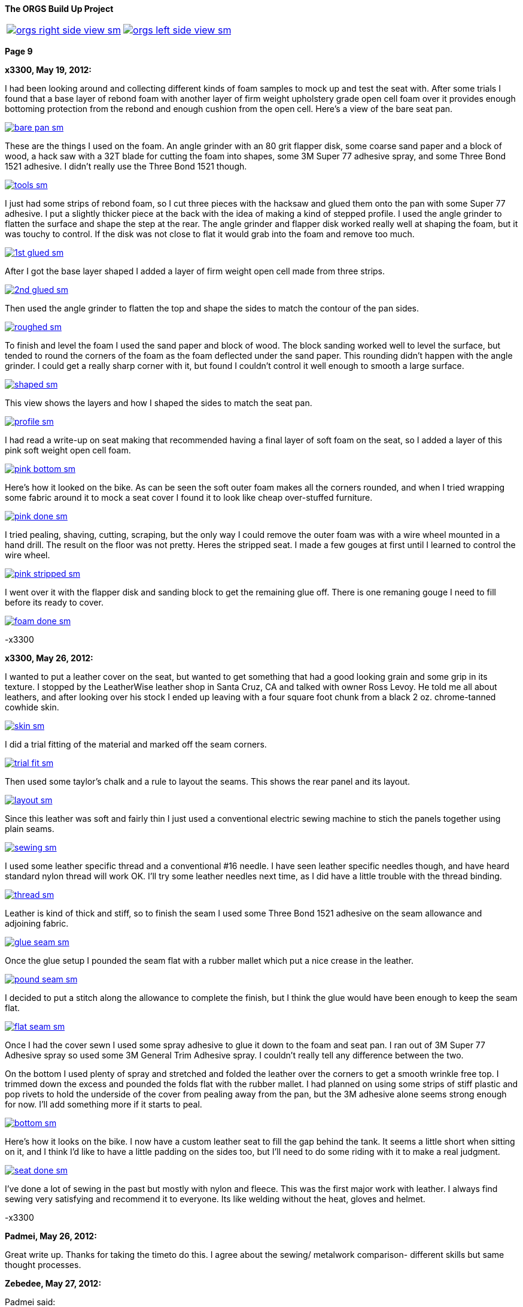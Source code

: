 :url-fdl: https://github.com/glevand/orgs-build-up/blob/master/fabricators-design-license.txt

:url-bmw-frame-gussets: https://www.advrider.com/f/threads/bmw-frame-gussets.638795/
:url-frame-gussets-svg: https://github.com/glevand/bmw-frame-gussets

:url-orgs-content: https://github.com/glevand/orgs-build-up/blob/master/content

:imagesdir: content

:linkattrs:

:notitle:
:nofooter:

= ORGS Build Up - Page 9

[big]*The ORGS Build Up Project*

[cols="a,a", frame=none, grid=none]
|===
| image::orgs-right-side-view-sm.jpg[link={imagesdir}/orgs-right-side-view-lg.jpg,window=_blank]
| image::orgs-left-side-view-sm.jpg[link={imagesdir}/orgs-left-side-view.jpg,window=_blank]
|===

[big]*Page 9*

*x3300, May 19, 2012:*

I had been looking around and collecting different kinds of foam samples to mock up and test the seat with. After some trials I found that a base layer of rebond foam with another layer of firm weight upholstery grade open cell foam over it provides enough bottoming protection from the rebond and enough cushion from the open cell. Here's a view of the bare seat pan.

image::45-seat-foam/bare-pan-sm.jpg[link={imagesdir}/45-seat-foam/bare-pan.jpg,window=_blank]

These are the things I used on the foam. An angle grinder with an 80 grit flapper disk, some coarse sand paper and a block of wood, a hack saw with a 32T blade for cutting the foam into shapes, some 3M Super 77 adhesive spray, and some Three Bond 1521 adhesive. I didn't really use the Three Bond 1521 though.

image::45-seat-foam/tools-sm.jpg[link={imagesdir}/45-seat-foam/tools.jpg,window=_blank]

I just had some strips of rebond foam, so I cut three pieces with the hacksaw and glued them onto the pan with some Super 77 adhesive. I put a slightly thicker piece at the back with the idea of making a kind of stepped profile. I used the angle grinder to flatten the surface and shape the step at the rear. The angle grinder and flapper disk worked really well at shaping the foam, but it was touchy to control. If the disk was not close to flat it would grab into the foam and remove too much.

image::45-seat-foam/1st-glued-sm.jpg[link={imagesdir}/45-seat-foam/1st-glued.jpg,window=_blank]

After I got the base layer shaped I added a layer of firm weight open cell made from three strips.

image::45-seat-foam/2nd-glued-sm.jpg[link={imagesdir}/45-seat-foam/2nd-glued.jpg,window=_blank]

Then used the angle grinder to flatten the top and shape the sides to match the contour of the pan sides.

image::45-seat-foam/roughed-sm.jpg[link={imagesdir}/45-seat-foam/roughed.jpg,window=_blank]

To finish and level the foam I used the sand paper and block of wood. The block sanding worked well to level the surface, but tended to round the corners of the foam as the foam deflected under the sand paper. This rounding didn't happen with the angle grinder. I could get a really sharp corner with it, but found I couldn't control it well enough to smooth a large surface.

image::45-seat-foam/shaped-sm.jpg[link={imagesdir}/45-seat-foam/shaped.jpg,window=_blank]

This view shows the layers and how I shaped the sides to match the seat pan.

image::45-seat-foam/profile-sm.jpg[link={imagesdir}/45-seat-foam/profile.jpg,window=_blank]

I had read a write-up on seat making that recommended having a final layer of soft foam on the seat, so I added a layer of this pink soft weight open cell foam.

image::45-seat-foam/pink-bottom-sm.jpg[link={imagesdir}/45-seat-foam/pink-bottom.jpg,window=_blank]

Here's how it looked on the bike. As can be seen the soft outer foam makes all the corners rounded, and when I tried wrapping some fabric around it to mock a seat cover I found it to look like cheap over-stuffed furniture.

image::45-seat-foam/pink-done-sm.jpg[link={imagesdir}/45-seat-foam/pink-done.jpg,window=_blank]

I tried pealing, shaving, cutting, scraping, but the only way I could remove the outer foam was with a wire wheel mounted in a hand drill. The result on the floor was not pretty. Heres the stripped seat. I made a few gouges at first until I learned to control the wire wheel.

image::45-seat-foam/pink-stripped-sm.jpg[link={imagesdir}/45-seat-foam/pink-stripped.jpg,window=_blank]

I went over it with the flapper disk and sanding block to get the remaining glue off. There is one remaning gouge I need to fill before its ready to cover.

image::45-seat-foam/foam-done-sm.jpg[link={imagesdir}/45-seat-foam/foam-done.jpg,window=_blank]

-x3300

*x3300, May 26, 2012:*

I wanted to put a leather cover on the seat, but wanted to get something that had a good looking grain and some grip in its texture. I stopped by the LeatherWise leather shop in Santa Cruz, CA and talked with owner Ross Levoy. He told me all about leathers, and after looking over his stock I ended up leaving with a four square foot chunk from a black 2 oz. chrome-tanned cowhide skin.

image::46-seat-cover/skin-sm.jpg[link={imagesdir}/46-seat-cover/skin.jpg,window=_blank]

I did a trial fitting of the material and marked off the seam corners.

image::46-seat-cover/trial-fit-sm.jpg[link={imagesdir}/46-seat-cover/trial-fit.jpg,window=_blank]

Then used some taylor's chalk and a rule to layout the seams. This shows the rear panel and its layout.

image::46-seat-cover/layout-sm.jpg[link={imagesdir}/46-seat-cover/layout.jpg,window=_blank]

Since this leather was soft and fairly thin I just used a conventional electric sewing machine to stich the panels together using plain seams.

image::46-seat-cover/sewing-sm.jpg[link={imagesdir}/46-seat-cover/sewing.jpg,window=_blank]

I used some leather specific thread and a conventional #16 needle. I have seen leather specific needles though, and have heard standard nylon thread will work OK. I'll try some leather needles next time, as I did have a little trouble with the thread binding.

image::46-seat-cover/thread-sm.jpg[link={imagesdir}/46-seat-cover/thread.jpg,window=_blank]

Leather is kind of thick and stiff, so to finish the seam I used some Three Bond 1521 adhesive on the seam allowance and adjoining fabric.

image::46-seat-cover/glue-seam-sm.jpg[link={imagesdir}/46-seat-cover/glue-seam.jpg,window=_blank]

Once the glue setup I pounded the seam flat with a rubber mallet which put a nice crease in the leather.

image::46-seat-cover/pound-seam-sm.jpg[link={imagesdir}/46-seat-cover/pound-seam.jpg,window=_blank]

I decided to put a stitch along the allowance to complete the finish, but I think the glue would have been enough to keep the seam flat.

image::46-seat-cover/flat-seam-sm.jpg[link={imagesdir}/46-seat-cover/flat-seam.jpg,window=_blank]

Once I had the cover sewn I used some spray adhesive to glue it down to the foam and seat pan. I ran out of 3M Super 77 Adhesive spray so used some 3M General Trim Adhesive spray. I couldn't really tell any difference between the two.

On the bottom I used plenty of spray and stretched and folded the leather over the corners to get a smooth wrinkle free top. I trimmed down the excess and pounded the folds flat with the rubber mallet. I had planned on using some strips of stiff plastic and pop rivets to hold the underside of the cover from pealing away from the pan, but the 3M adhesive alone seems strong enough for now. I'll add something more if it starts to peal.

image::46-seat-cover/bottom-sm.jpg[link={imagesdir}/46-seat-cover/bottom.jpg,window=_blank]

Here's how it looks on the bike. I now have a custom leather seat to fill the gap behind the tank. It seems a little short when sitting on it, and I think I'd like to have a little padding on the sides too, but I'll need to do some riding with it to make a real judgment.

image::46-seat-cover/seat-done-sm.jpg[link={imagesdir}/46-seat-cover/seat-done.jpg,window=_blank]

I've done a lot of sewing in the past but mostly with nylon and fleece. This was the first major work with leather. I always find sewing very satisfying and recommend it to everyone. Its like welding without the heat, gloves and helmet.

-x3300

*Padmei, May 26, 2012:*

Great write up. Thanks for taking the timeto do this. I agree about the sewing/ metalwork comparison- different skills but same thought processes.

*Zebedee, May 27, 2012:*

Padmei said:

''_Great write up ..._''

+1

...and it's great to see the build back on track

*mikyheimann, May 28, 2012:*

But you must have an iron butt!!

*x3300, Jun 2, 2012:*

I spent the long holiday weekend finishing up a lot of the small miscellaneous work. All those small jobs ended up taking a lot of time.

To get a 12mm socket on the final drive mounting nuts I needed to grind some of the weld off the lower swingarm stiffener I added.

image::47-forward-motion/grind-sm.jpg[link={imagesdir}/47-forward-motion/grind.jpg,window=_blank]

The longer swingarm would need more oil, so I looked at the specs for the SWB and LWB /5's. The LWB has a 50mm longer swingarm and takes 25cc more oil, so for my arm I added:

orgs oil = 150cc + 125mm * 25cc / 50mm = 212cc

I swapped out the bean can I had overhauled before for another that needed service. I wanted to find a replacement oil seal. The one in the can was marked 12.5 x 20 x 5. After some searching I found that there is a distributor seal kit (part number 969330K) for 1988-1991 Volvo 780 Turbos that has a 12.5 x 20 x 5 seal in it. I ordered a kit to have on hand, but just lubed up and reassembled this can with the old seal.

image::47-forward-motion/bean-can-sm.jpg[link={imagesdir}/47-forward-motion/bean-can.jpg,window=_blank]

I wanted to use some LED turn signals because of their longer 'bulb' life and reduced power, but the GS flasher unit cannot drive the higher impedance LEDs properly. Also, the later model R100GS uses the K-bike controls which use momentary switches to engage the signal and a single momentary switch to cancel. The controller unit is not just a simple thermal flasher relay, but has some more circuitry for the logic needed.

image::47-forward-motion/flasher-sm.jpg[link={imagesdir}/47-forward-motion/flasher.jpg,window=_blank]

It was a little pricey, but as an easy way to get things to work I bought a Kisan Electronics Signal Minder model SM-6. This unit can drive LED signals, and has some other added features.

image::47-forward-motion/signal-minder-sm.jpg[link={imagesdir}/47-forward-motion/signal-minder.jpg,window=_blank]

I was a little disappointed that it wasn't a direct replacement. I wrapped it in tape to insulate the connectors from grounding against the frame and used a tie wrap to attach it. I'll work on a permanent mount for it if I decide to use it, but I may just convert to a simpler system that doesn't use the GS controls.

image::47-forward-motion/minder-mount-sm.jpg[link={imagesdir}/47-forward-motion/minder-mount.jpg,window=_blank]

I bought some Lockhart Phillips short stalk signals and made these slots in my tail light bracket for them. The wires come out the center of the signal mounting bolt, so with a slot I can remove the signals easier.

image::47-forward-motion/rear-signal-sm.jpg[link={imagesdir}/47-forward-motion/rear-signal.jpg,window=_blank]

For a clean look I routed the harness under the back of the fender. It comes out from a hole near the rear rack, then up to the front of the sub-frame.

image::47-forward-motion/tail-light-sm.jpg[link={imagesdir}/47-forward-motion/tail-light.jpg,window=_blank]

I put the front signals on the side of the dash.

image::47-forward-motion/front-signals-sm.jpg[link={imagesdir}/47-forward-motion/front-signals.jpg,window=_blank]

I had a trashed R100GS SupperTrapp exhaust that with some encouragement and bailing wire I got to fit with my swingarm and subframe.

image::47-forward-motion/muffler-sm.jpg[link={imagesdir}/47-forward-motion/muffler.jpg,window=_blank]

Its been a long time since I've had the bike out of the garage, but after checking all the wiring, hooking up the fuel lines, filling the final drive, mounting the battery, etc. I couldn't think of any reason not to bring it out. I used this differential manometer to get the carbs balanced.

image::47-forward-motion/balance-sm.jpg[link={imagesdir}/47-forward-motion/balance.jpg,window=_blank]

I don't have a side stand yet so use this step to prop the bike up.

ORGS 1st Ride Video: https://youtu.be/d9b6zWR_9og

-x3300

*hardwaregrrl, Jun 2, 2012:*

Whoooo-hooooo!!!!!!

*Padmei, Jun 2, 2012:*

cool daddio

*mr_magicfingers, Jun 3, 2012:*

That ride must have felt good

*Zebedee, Jun 3, 2012:*

Nice to see the bike mobile, especially after the great build report ...

John

*Tengai In Toronto, Jun 3, 2012:*

I'm proud of myself after changing my own brake pads. I might even brag to my girlfriend. But this? This is just ridiculous.

*x3300, Jun 23, 2012:*

The exhaust system is one of the things that really makes a bike's character, and I figured I'd like to have one that was distinctive. I'd need something that would work with my repositioned foot pegs and custom sub-frame. The idea of custom stainless sounded cool, but I was a bit unsure if I could make that happen; two tubes snaking around the bike, close to the frame, fitting into the head, no leaks, ground clearance, coming together, welded stainless, what to buy.

The info I found on exhaust system design was mainly for cars. Some of it was useful, but some was clearly incorrect. A good one on welding is here at Burns Stainless; http://www.burnsstainless.com/weldingarticle1.aspx.

For my use I want good low and mid-range power so I decided to make some long primary tubes close to the 38 mm outside diameter of the stock GS. I studied the catalog at Columbia River Mandrel Bending and found a selection of 1.5" OD 16 gage 304 stainless bends. 1.5" equals 38.1 mm, and I though I could do something to get that to fit into the 38 mm exhaust port. To get an idea of what would work I made up some paper patterns. This one is based on a 2.25" radius 180 degree bend mated to a 3.0" radius 45 degree.

image::48-equal-length-tubes/patern-sm.jpg[link={imagesdir}/48-equal-length-tubes/patern.jpg,window=_blank]

After a lot of thought and mockups I put in an order for a selection of bends. I ended up not using the big U bends seen. Once I received the bends I thought the 16 gage was a little heavy, but indestructible. Maybe 18 gage would be better.

image::48-equal-length-tubes/bends-sm.jpg[link={imagesdir}/48-equal-length-tubes/bends.jpg,window=_blank]

I used the solid sealing ring as a guide and filed the tube until it fit into the exhaust port.

image::48-equal-length-tubes/port-file-sm.jpg[link={imagesdir}/48-equal-length-tubes/port-file.jpg,window=_blank]

Here's a stock R100GS exhaust header. I wanted to not make mine any more vulnerable, but saw no reason to match the shape of this one.

image::48-equal-length-tubes/stock-left-sm.jpg[link={imagesdir}/48-equal-length-tubes/stock-left.jpg,window=_blank]

I used this setup to make sure the upper end of the 45 degree bend intersected the U bend at a tangent. The larger board in back extends out parallel to the plane of the U bend.

image::48-equal-length-tubes/right-fitting-sm.jpg[link={imagesdir}/48-equal-length-tubes/right-fitting.jpg,window=_blank]

Once I got the lower end of the 45 to follow the frame where I wanted it and the upper end to be in the same plane and touching the U bend I marked where the cuts were needed. I used the geometry of my setup to get the cut point of the 45. The tubes are 1.5" diameter, and at a tangent to the U bend, which has an outside radius of 3" (2.25 + 1.5 / 2 = 3), so I figured to move the 45 bend back along the axis of its lower end until it mated with the U bend I would need to move the cut up by 1.5", the green mark shown.

image::48-equal-length-tubes/right-layout-sm.jpg[link={imagesdir}/48-equal-length-tubes/right-layout.jpg,window=_blank]

I used this setup with the 3" side of some 1-2-3 blocks to make a mark the was perpendicular to the bend. The tubes have a 2.25" centerline bend and 1.5" OD, so any centerline radius would be 3" (2.25 + 1.5 / 2 = 3) above an outside tangent.

image::48-equal-length-tubes/scribe-sm.jpg[link={imagesdir}/48-equal-length-tubes/scribe.jpg,window=_blank]

Here's how I got the inside.

image::48-equal-length-tubes/inner-scribe-sm.jpg[link={imagesdir}/48-equal-length-tubes/inner-scribe.jpg,window=_blank]

I tried using a hacksaw, but I guess the stainless would work harden and it was really tough going. I ended up using this abrasive cut off tool then finishing with some grinding and filing as needed to get the joint fitted without gaps.

image::48-equal-length-tubes/cutting-sm.jpg[link={imagesdir}/48-equal-length-tubes/cutting.jpg,window=_blank]

Even though I still had a huge amount ahead of me I was really happy to get this far.

image::48-equal-length-tubes/header-done-sm.jpg[link={imagesdir}/48-equal-length-tubes/header-done.jpg,window=_blank]

On the right I needed to route around the oil cooler lines. It seems equal length header tubes have desirable performance properties, and I read they are a source of pride for header builders, so I figured I needed them too.

I measured that the right cylinder is 40 mm in front of the left, but in my design I wanted the muffler on the left, so the right tube would need to cross over to the left side in back of the trans. That cross over adds more than the 80 mm gained from cylinder offset, so I made the right tube as short I could while clearing the oil lines. To get the tight route I decided I would arrange it so that to change the filter I could remove the rear muffler section, loosen the exhaust port nut and swing the right header tube out enough to access the filter.

To fit the right side I used the cut part of the left hand U bend and a new 2.25" U bend with one end cut down to a minimum. If the mating ends were in the same plane a straight edge touching both would naturally be at tangents, so it was easy to mark the cuts and measure the length of tube needed to connect the bends.

image::48-equal-length-tubes/left-layout-sm.jpg[link={imagesdir}/48-equal-length-tubes/left-layout.jpg,window=_blank]

Stainless steel oxidizes at welding temperatures, so special care should be taken to avoid oxidation of the back side of the weld. The standard methods are to either back purge while welding by sealing the tube ends and filling the tubes with welding gas, or use a stainless welding flux. I used this Type B Solar Flux. I found that a contact lens case makes a nice mixing container. The methyl alcohol that it needs to be mixed with evaporates quickly and this case can be closed up while working.

image::48-equal-length-tubes/flux-sm.jpg[link={imagesdir}/48-equal-length-tubes/flux.jpg,window=_blank]

The flux seems like a vitreous enamel that melts and forms a liquid seal that crystallizes when it cools. Here's the back side after a weld.

image::48-equal-length-tubes/melted-flux-sm.jpg[link={imagesdir}/48-equal-length-tubes/melted-flux.jpg,window=_blank]

Headers tacked.

image::48-equal-length-tubes/headers-sm.jpg[link={imagesdir}/48-equal-length-tubes/headers.jpg,window=_blank]

To mock up the tubes I used these sleeves made from plastic drink bottles and hose clamps. They didn't make super solid joints, but it made things a lot easier. With the clear plastic I could center the hose clamp over the joint.

image::48-equal-length-tubes/sleeve-sm.jpg[link={imagesdir}/48-equal-length-tubes/sleeve.jpg,window=_blank]

I wanted to route the tubes in close to the frame, but there are just a few bends available in the catalog to work with, and that really complicates the process. I spent a lot of time fitting the rear parts, getting a nice route where both tubes would come together in the back where I wanted them to.

image::48-equal-length-tubes/rear-fitting-sm.jpg[link={imagesdir}/48-equal-length-tubes/rear-fitting.jpg,window=_blank]

I used this piece of larger tube to mark straight tubes for cutting.

image::48-equal-length-tubes/tube-scribe-sm.jpg[link={imagesdir}/48-equal-length-tubes/tube-scribe.jpg,window=_blank]

I chiseled out a few threads in this hose clamp to help tack weld in tight places.

image::48-equal-length-tubes/tack-clamp-sm.jpg[link={imagesdir}/48-equal-length-tubes/tack-clamp.jpg,window=_blank]

At first it was hard accept that it was welded together, but it just didn't work. After breaking a dozen joints or so I found I would do it without hesitation just to try a minor adjustment.

image::48-equal-length-tubes/break-sm.jpg[link={imagesdir}/48-equal-length-tubes/break.jpg,window=_blank]

I laid the bike over like this while working. I had a stool positioned on each side so I could flip it back and forth as needed.

image::48-equal-length-tubes/lean-sm.jpg[link={imagesdir}/48-equal-length-tubes/lean.jpg,window=_blank]

I used some wide boards against the rear tire to get the tube ends parallel to the bike's centerline and positioned to clear the tire. To check the tube length I laid a piece of string over the centerline of the tubes.

image::48-equal-length-tubes/board-sm.jpg[link={imagesdir}/48-equal-length-tubes/board.jpg,window=_blank]

To make it easy to get the left tube out of the cylinder head I wanted to route the left tube such that it would clear the foot peg when swung out.

image::48-equal-length-tubes/peg-bend-sm.jpg[link={imagesdir}/48-equal-length-tubes/peg-bend.jpg,window=_blank]

image::48-equal-length-tubes/peg-clearance-sm.jpg[link={imagesdir}/48-equal-length-tubes/peg-clearance.jpg,window=_blank]

Once I had the tube routing done and all joints tacked I measured the tube lengths and found I needed to add 28 mm to the left tube. I had planned on needing this adjustment and arranged for the left tube to be positioned such that I could add 14 mm to the tube where it fits into the exhaust port and add another 14 mm to a straight section under the cylinder to make up for the 28 mm difference but leave the rear routing of the tube unchanged. The photo of the melted flux shows the 14 mm end extension.

As received, the tubes have a lot of tooling marks from the bending process. Once I got the tubes tack welded together I spent some time polishing before doing the final welds. Here's the setup I used to do the final welds. With the round profile of the tubes I found I needed to be very careful to keep the torch near perpendicular to the tube to get proper gas coverage to avoid oxidation.

image::48-equal-length-tubes/welding-sm.jpg[link={imagesdir}/48-equal-length-tubes/welding.jpg,window=_blank]

The finished equal length tubes.

image::48-equal-length-tubes/tubes-sm.jpg[link={imagesdir}/48-equal-length-tubes/tubes.jpg,window=_blank]

To do a final more accurate check I taped up the front ends and filled each tube with water using this graduated cylinder. I was really surprised to find that the difference was within the accuracy of the cylinder, so within about 1 ml. The volume was 1100 ml each, just over two displacements of the engine's 490 cc cylinder.

image::48-equal-length-tubes/fill-sm.jpg[link={imagesdir}/48-equal-length-tubes/fill.jpg,window=_blank]

I used this expander on the right tube to get a good seal at the exhaust port. The short tube end was drawn smaller near the bend.

image::48-equal-length-tubes/expander-sm.jpg[link={imagesdir}/48-equal-length-tubes/expander.jpg,window=_blank]

Here are a few views of the finished tubes installed.

image::48-equal-length-tubes/end-done-sm.jpg[link={imagesdir}/48-equal-length-tubes/end-done.jpg,window=_blank]

image::48-equal-length-tubes/left-done-sm.jpg[link={imagesdir}/48-equal-length-tubes/left-done.jpg,window=_blank]

image::48-equal-length-tubes/right-done-sm.jpg[link={imagesdir}/48-equal-length-tubes/right-done.jpg,window=_blank]

Stainless steel is cool to work with, its really nice to get it polished up.

At the start I didn't know what the outcome would be, and it was a lot of work, much more than I thought, but when I look at the result I am very satisfied with my exhaust so far.

-x3300

*Padmei, Jun 23, 2012:*

Wow:eek1 There is a lot of work in that. Nice work.

*villageidiot, Jun 23, 2012:*

beautiful pipes.

now all you need to do is take them to a tubing place like advanced tube in huntington beach and they can bend that up on a computer inside mandrel bender.

im sure people would love to have a set of pipes like that

*bpeckm, Jun 23, 2012:*

x3300 said:

''_At the start I didn't know what the outcome would be, and it was a lot of work, much more than I thought, but when I look at the result I am very satisfied with my exhaust so far._''

wow!

*mr_magicfingers, Jun 24, 2012:*

That's a serious amount of work, and fascinating to follow along with the process. This bike really is going to be a complete one-off labour of love.

*Jon-Lars, Jun 24, 2012:*

Awesome! That is some nice fab work, once again!

*Gimmeslack, Jun 25, 2012:*

Schweeeeet!!!

*datchew, Jun 25, 2012:*

you're an animal.

*_NOTICES_*

Copyright 2010, 2011, 2022 x3300

All ORGS design materials are relesed under the {url-fdl}[Fabricators Design License].

